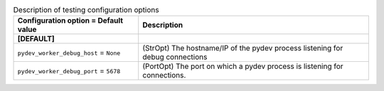 ..
    Warning: Do not edit this file. It is automatically generated from the
    software project's code and your changes will be overwritten.

    The tool to generate this file lives in openstack-doc-tools repository.

    Please make any changes needed in the code, then run the
    autogenerate-config-doc tool from the openstack-doc-tools repository, or
    ask for help on the documentation mailing list, IRC channel or meeting.

.. _glance-testing:

.. list-table:: Description of testing configuration options
   :header-rows: 1
   :class: config-ref-table

   * - Configuration option = Default value
     - Description
   * - **[DEFAULT]**
     -
   * - ``pydev_worker_debug_host`` = ``None``
     - (StrOpt) The hostname/IP of the pydev process listening for debug connections
   * - ``pydev_worker_debug_port`` = ``5678``
     - (PortOpt) The port on which a pydev process is listening for connections.
